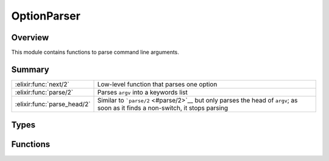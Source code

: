 OptionParser
==============================================================

.. elixir:module:: OptionParser

   :mtype: 

Overview
--------

This module contains functions to parse command line arguments.





Summary
-------

=========================== =
:elixir:func:`next/2`       Low-level function that parses one option 

:elixir:func:`parse/2`      Parses ``argv`` into a keywords list 

:elixir:func:`parse_head/2` Similar to ```parse/2`` <#parse/2>`__ but only parses the head of ``argv``; as soon as it finds a non-switch, it stops parsing 
=========================== =



Types
-----

.. elixir:type:: OptionParser.argv/0

   :elixir:type:`argv/0` :: [:elixir:type:`String.t/0`]
   

.. elixir:type:: OptionParser.parsed/0

   :elixir:type:`parsed/0` :: :elixir:type:`Keyword.t/0`
   

.. elixir:type:: OptionParser.errors/0

   :elixir:type:`errors/0` :: [{:elixir:type:`String.t/0`, :elixir:type:`String.t/0` | nil}]
   

.. elixir:type:: OptionParser.options/0

   :elixir:type:`options/0` :: [switches: :elixir:type:`Keyword.t/0`, strict: :elixir:type:`Keyword.t/0`, aliases: :elixir:type:`Keyword.t/0`]
   





Functions
---------

.. elixir:function:: OptionParser.next/2
   :sig: next(argv, opts \\ [])


   Specs:
   
 
   * next(:elixir:type:`argv/0`, :elixir:type:`options/0`) :: {:ok, key :: atom, value :: term, :elixir:type:`argv/0`} | {:invalid, key :: atom, value :: term, :elixir:type:`argv/0`} | {:undefined, key :: atom, value :: term, :elixir:type:`argv/0`} | {:error, :elixir:type:`argv/0`}
 

   
   Low-level function that parses one option.
   
   It accepts the same options as ```parse/2`` <#parse/2>`__ and
   ```parse_head/2`` <#parse_head/2>`__ as both functions are built on top
   of next. This function may return:
   
   -  ``{:ok, key, value, rest}`` - the option ``key`` with ``value`` was
      successfully parsed
   
   -  ``{:invalid, key, value, rest}`` - the option ``key`` is invalid with
      ``value`` (returned when the switch type does not match the one given
      via the command line)
   
   -  ``{:undefined, key, value, rest}`` - the option ``key`` is undefined
      (returned on strict cases and the switch is unknown)
   
   -  ``{:error, rest}`` - there are no switches at the top of the given
      argv
   
   
   
   

.. elixir:function:: OptionParser.parse/2
   :sig: parse(argv, opts \\ [])


   Specs:
   
 
   * parse(:elixir:type:`argv/0`, :elixir:type:`options/0`) :: {:elixir:type:`parsed/0`, :elixir:type:`argv/0`, :elixir:type:`errors/0`}
 

   
   Parses ``argv`` into a keywords list.
   
   It returns the parsed values, remaining arguments and the invalid
   options.
   
   **Examples**
   
   ::
   
       iex> OptionParser.parse(["--debug"])
       {[debug: true], [], []}
   
       iex> OptionParser.parse(["--source", "lib"])
       {[source: "lib"], [], []}
   
       iex> OptionParser.parse(["--source-path", "lib", "test/enum_test.exs", "--verbose"])
       {[source_path: "lib", verbose: true], ["test/enum_test.exs"], []}
   
   By default, Elixir will try to automatically parse switches. Switches
   without an argument, like ``--debug`` will automatically be set to true.
   Switches followed by a value will be assigned to the value, always as
   strings.
   
   Note Elixir also converts the switches to underscore atoms, as
   ``--source-path`` becomes ``:source_path``, to better suit Elixir
   conventions.
   
   **Switches**
   
   Many times though, it is better to explicitly list the available
   switches and their formats. The switches can be specified via two
   different options:
   
   -  ``:strict`` - the switches are strict. Any switch that does not exist
      in the switch list is treated as an error;
   
   -  ``:switches`` - configure some switches. Switches that does not exist
      in the switch list are still attempted to be parsed;
   
   Note only ``:strict`` or ``:switches`` may be given at once.
   
   For each switch, the following types are supported:
   
   -  ``:boolean`` - Marks the given switch as a boolean. Boolean switches
      never consume the following value unless it is ``true`` or ``false``;
   -  ``:integer`` - Parses the switch as an integer;
   -  ``:float`` - Parses the switch as a float;
   -  ``:string`` - Returns the switch as a string;
   
   If a switch can't be parsed or is not specfied in the strict case, the
   option is returned in the invalid options list (third element of the
   returned tuple).
   
   The following extra "types" are supported:
   
   -  ``:keep`` - Keeps duplicated items in the list instead of overriding;
   
   Examples:
   
   ::
   
       iex> OptionParser.parse(["--unlock", "path/to/file"], strict: [unlock: :boolean])
       {[unlock: true], ["path/to/file"], []}
   
       iex> OptionParser.parse(["--unlock", "--limit", "0", "path/to/file"],
       ...>                    strict: [unlock: :boolean, limit: :integer])
       {[unlock: true, limit: 0], ["path/to/file"], []}
   
       iex> OptionParser.parse(["--limit", "3"], strict: [limit: :integer])
       {[limit: 3], [], []}
   
       iex> OptionParser.parse(["--limit", "xyz"], strict: [limit: :integer])
       {[], [], [{"--limit", "xyz"}]}
   
       iex> OptionParser.parse(["--unknown", "xyz"], strict: [])
       {[], ["xyz"], [{"--unknown", nil}]}
   
       iex> OptionParser.parse(["--limit", "3", "--unknown", "xyz"],
       ...>                    switches: [limit: :integer])
       {[limit: 3, unknown: "xyz"], [], []}
   
   **Negation switches**
   
   All switches starting with ``--no-`` are considered to be booleans and
   never parse the next value:
   
   ::
   
       iex> OptionParser.parse(["--no-op", "path/to/file"])
       {[no_op: true], ["path/to/file"], []}
   
   However, in case the base switch exists, it sets that particular switch
   to false:
   
   ::
   
       iex> OptionParser.parse(["--no-op", "path/to/file"], switches: [op: :boolean])
       {[op: false], ["path/to/file"], []}
   
   **Aliases**
   
   A set of aliases can be given as options too:
   
   ::
   
       iex> OptionParser.parse(["-d"], aliases: [d: :debug])
       {[debug: true], [], []}
   
   
   

.. elixir:function:: OptionParser.parse_head/2
   :sig: parse_head(argv, opts \\ [])


   Specs:
   
 
   * parse_head(:elixir:type:`argv/0`, :elixir:type:`options/0`) :: {:elixir:type:`parsed/0`, :elixir:type:`argv/0`, :elixir:type:`errors/0`}
 

   
   Similar to ```parse/2`` <#parse/2>`__ but only parses the head of
   ``argv``; as soon as it finds a non-switch, it stops parsing.
   
   See ```parse/2`` <#parse/2>`__ for more information.
   
   **Example**
   
   ::
   
       iex> OptionParser.parse_head(["--source", "lib", "test/enum_test.exs", "--verbose"])
       {[source: "lib"], ["test/enum_test.exs", "--verbose"], []}
   
       iex> OptionParser.parse_head(["--verbose", "--source", "lib", "test/enum_test.exs", "--unlock"])
       {[verbose: true, source: "lib"], ["test/enum_test.exs", "--unlock"], []}
   
   
   







